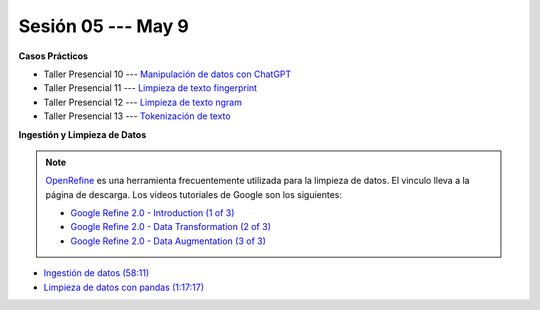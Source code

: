 Sesión 05 --- May 9
-------------------------------------------------------------------------------

.. raw:: html

   <hr style="height:1px;border-width:0;color:gray;background-color:gray">

**Casos Prácticos**

* Taller Presencial 10 --- `Manipulación de datos con ChatGPT <https://classroom.github.com/a/6M6AxYbr>`_ 


* Taller Presencial 11 --- `Limpieza de texto fingerprint <https://classroom.github.com/a/NNLP8qFO>`_

* Taller Presencial 12 --- `Limpieza de texto ngram <https://classroom.github.com/a/XU0RIjr5>`_

* Taller Presencial 13 --- `Tokenización de texto <https://classroom.github.com/a/7O1YfhfL>`_

.. raw:: html

   <br>
   <hr style="height:1px;border-width:0;color:gray;background-color:gray">

**Ingestión y Limpieza de Datos**

.. note::

   `OpenRefine <https://openrefine.org/>`_ es una herramienta frecuentemente utilizada para 
   la limpieza de datos. El vinculo lleva a la página de descarga. Los videos tutoriales de 
   Google son los siguientes:

   * `Google Refine 2.0 - Introduction (1 of 3) <https://youtu.be/B70J_H_zAWM?si=o6BcOAyXGmL6k604>`_    

   * `Google Refine 2.0 - Data Transformation (2 of 3) <https://youtu.be/cO8NVCs_Ba0?si=X1isaZ5vFOozml-E>`_    
   
   * `Google Refine 2.0 - Data Augmentation (3 of 3) <https://youtu.be/5tsyz3ibYzk?si=itWi4hcTmg8kh0SH>`_    


* `Ingestión de datos (58:11) <https://jdvelasq.github.io/curso_HOWTOs/01_ingestion_de_datos/__index__.html>`_

* `Limpieza de datos con pandas (1:17:17) <https://jdvelasq.github.io/curso_HOWTOs/04_limpieza_de_datos/__index__.html>`_


